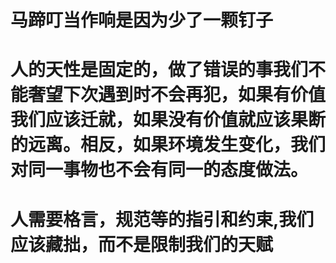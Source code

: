 * 马蹄叮当作响是因为少了一颗钉子
* 人的天性是固定的，做了错误的事我们不能奢望下次遇到时不会再犯，如果有价值我们应该迁就，如果没有价值就应该果断的远离。相反，如果环境发生变化，我们对同一事物也不会有同一的态度做法。
* 人需要格言，规范等的指引和约束,我们应该藏拙，而不是限制我们的天赋
